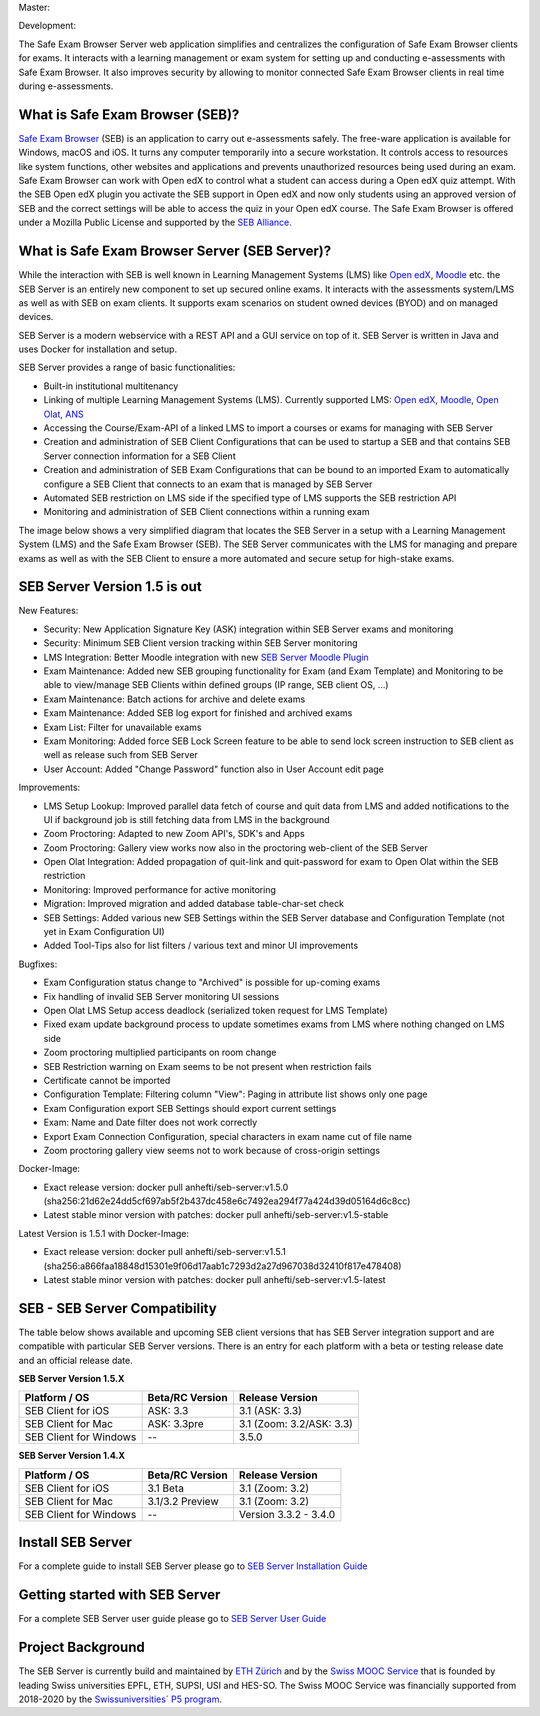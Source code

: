 Master: 

.. image:: https://github.com/SafeExamBrowser/seb-server/actions/workflows/buildReporting.yml/badge.svg?branch=master
    :target: https://github.com/SafeExamBrowser/seb-server/actions
.. image:: https://readthedocs.org/projects/seb-server/badge/?version=latest
    :target: https://seb-server.readthedocs.io/en/latest/?badge=latest
.. image:: https://codecov.io/gh/SafeExamBrowser/seb-server/branch/master/graph/badge.svg
    :target: https://codecov.io/gh/SafeExamBrowser/seb-server
.. image:: https://img.shields.io/github/languages/code-size/SafeExamBrowser/seb-server
    :target: https://github.com/SafeExamBrowser/seb-server

Development:

.. image:: https://github.com/SafeExamBrowser/seb-server/actions/workflows/buildReporting.yml/badge.svg?branch=development
    :target: https://github.com/SafeExamBrowser/seb-server/actions
.. image:: https://codecov.io/gh/SafeExamBrowser/seb-server/branch/development/graph/badge.svg
    :target: https://codecov.io/gh/SafeExamBrowser/seb-server
.. image:: https://img.shields.io/github/last-commit/SafeExamBrowser/seb-server/development?logo=github
    :target: https://github.com/SafeExamBrowser/seb-server/tree/development


The Safe Exam Browser Server web application simplifies and centralizes the configuration of Safe Exam Browser clients for exams. It interacts with a learning management or exam system for setting up and conducting e-assessments with Safe Exam Browser. It also improves security by allowing to monitor connected Safe Exam Browser clients in real time during e-assessments. 

What is Safe Exam Browser (SEB)?
--------------------------------

`Safe Exam Browser <https://safeexambrowser.org/>`_ (SEB) is an application to carry out e-assessments safely. The free-ware application is available for Windows, macOS and iOS. It turns any computer temporarily into a secure workstation. It controls access to resources like system functions, other websites and applications and prevents unauthorized resources being used during an exam. Safe Exam Browser can work with Open edX to control what a student can access during a Open edX quiz attempt. With the SEB Open edX plugin you activate the SEB support in Open edX and now only students using an approved version of SEB and the correct settings will be able to access the quiz in your Open edX course. The Safe Exam Browser is offered under a Mozilla Public License and supported by the `SEB Alliance <https://safeexambrowser.org/alliance/>`_.


What is Safe Exam Browser Server (SEB Server)?
----------------------------------------------

While the interaction with SEB is well known in Learning Management Systems (LMS) like `Open edX <https://open.edx.org/>`_, 
`Moodle <https://moodle.org/>`_ etc. the SEB Server is an entirely new component to set up secured online exams. 
It interacts with the assessments system/LMS as well as with SEB on exam clients. It supports exam scenarios on student owned devices (BYOD) 
and on managed devices.

SEB Server is a modern webservice with a REST API and a GUI service on top of it. SEB Server is written in Java and uses Docker for installation and setup.

SEB Server provides a range of basic functionalities:

- Built-in institutional multitenancy
- Linking of multiple Learning Management Systems (LMS). Currently supported LMS: `Open edX <https://open.edx.org/>`_, `Moodle <https://moodle.org/>`_, `Open Olat <https://www.openolat.com/>`_, `ANS <https://ans.app/>`_
- Accessing the Course/Exam-API of a linked LMS to import a courses or exams for managing with SEB Server
- Creation and administration of SEB Client Configurations that can be used to startup a SEB and that contains SEB Server connection information for a SEB Client
- Creation and administration of SEB Exam Configurations that can be bound to an imported Exam to automatically configure a SEB Client that connects to an exam that is managed by SEB Server
- Automated SEB restriction on LMS side if the specified type of LMS supports the SEB restriction API
- Monitoring and administration of SEB Client connections within a running exam

The image below shows a very simplified diagram that locates the SEB Server in a setup with a Learning Management System (LMS) and the 
Safe Exam Browser (SEB). The SEB Server communicates with the LMS for managing and prepare exams as well as with the SEB Client to ensure 
a more automated and secure setup for high-stake exams.

.. image:: https://raw.githubusercontent.com/SafeExamBrowser/seb-server/dev-1.5/docs/images/setup_1.png
    :align: center
    :target: https://raw.githubusercontent.com/SafeExamBrowser/seb-server/dev-1.5/docs/images/setup_1.png
    
SEB Server Version 1.5 is out
-------------------------------

New Features:

- Security: New Application Signature Key (ASK) integration within SEB Server exams and monitoring
- Security: Minimum SEB Client version tracking within SEB Server monitoring
- LMS Integration: Better Moodle integration with new `SEB Server Moodle Plugin <https://github.com/ethz-let/moodle-quizaccess_sebserver>`_
- Exam Maintenance: Added new SEB grouping functionality for Exam (and Exam Template) and Monitoring to be able to view/manage SEB Clients within defined groups (IP range, SEB client OS, ...) 
- Exam Maintenance: Batch actions for archive and delete exams
- Exam Maintenance: Added SEB log export for finished and archived exams
- Exam List: Filter for unavailable exams
- Exam Monitoring: Added force SEB Lock Screen feature to be able to send lock screen instruction to SEB client as well as release such from SEB Server
- User Account: Added "Change Password" function also in User Account edit page
    
Improvements:

- LMS Setup Lookup: Improved parallel data fetch of course and quit data from LMS and added notifications to the UI if background job is still fetching data from LMS in the background
- Zoom Proctoring: Adapted to new Zoom API's, SDK's and Apps
- Zoom Proctoring: Gallery view works now also in the proctoring web-client of the SEB Server
- Open Olat Integration: Added propagation of quit-link and quit-password for exam to Open Olat within the SEB restriction
- Monitoring: Improved performance for active monitoring
- Migration: Improved migration and added database table-char-set check
- SEB Settings: Added various new SEB Settings within the SEB Server database and Configuration Template (not yet in Exam Configuration UI)
- Added Tool-Tips also for list filters / various text and minor UI improvements
    
Bugfixes: 

- Exam Configuration status change to "Archived" is possible for up-coming exams
- Fix handling of invalid SEB Server monitoring UI sessions
- Open Olat LMS Setup access deadlock (serialized token request for LMS Template)
- Fixed exam update background process to update sometimes exams from LMS where nothing changed on LMS side
- Zoom proctoring multiplied participants on room change
- SEB Restriction warning on Exam seems to be not present when restriction fails
- Certificate cannot be imported
- Configuration Template: Filtering column "View": Paging in attribute list shows only one page
- Exam Configuration export SEB Settings should export current settings
- Exam: Name and Date filter does not work correctly
- Export Exam Connection Configuration, special characters in exam name cut of file name
- Zoom proctoring gallery view seems not to work because of cross-origin settings

Docker-Image:

- Exact release version: docker pull anhefti/seb-server:v1.5.0 (sha256:21d62e24dd5cf697ab5f2b437dc458e6c7492ea294f77a424d39d05164d6c8cc)
- Latest stable minor version with patches: docker pull anhefti/seb-server:v1.5-stable

Latest Version is 1.5.1 with Docker-Image:

- Exact release version: docker pull anhefti/seb-server:v1.5.1 (sha256:a866faa18848d15301e9f06d17aab1c7293d2a27d967038d32410f817e478408)
- Latest stable minor version with patches: docker pull anhefti/seb-server:v1.5-latest


SEB - SEB Server Compatibility
------------------------------

The table below shows available and upcoming SEB client versions that has SEB Server integration support and are compatible with particular 
SEB Server versions. There is an entry for each platform with a beta or testing release date and an official release date.

**SEB Server Version 1.5.X**

.. csv-table::
   :header: "Platform / OS", "Beta/RC Version", "Release Version"

   "SEB Client for iOS", "ASK: 3.3", "3.1 (ASK: 3.3)"
   "SEB Client for Mac", "ASK: 3.3pre", "3.1 (Zoom: 3.2/ASK: 3.3)"
   "SEB Client for Windows", "--", "3.5.0 "

**SEB Server Version 1.4.X**

.. csv-table::
   :header: "Platform / OS", "Beta/RC Version", "Release Version"

   "SEB Client for iOS", "3.1 Beta", "3.1 (Zoom: 3.2) "
   "SEB Client for Mac", "3.1/3.2 Preview", "3.1 (Zoom: 3.2)"
   "SEB Client for Windows", "--", "Version 3.3.2 - 3.4.0"
   

Install SEB Server
------------------

For a complete guide to install SEB Server please go to `SEB Server Installation Guide <https://seb-server-setup.readthedocs.io/en/latest/overview.html>`_

Getting started with SEB Server
-------------------------------

For a complete SEB Server user guide please go to `SEB Server User Guide <https://seb-server.readthedocs.io/en/latest/#>`_

Project Background
------------------

The SEB Server is currently build and maintained by `ETH Zürich <https://ethz.ch/en.html>`_ and by the `Swiss MOOC Service <https://www.swissmooc.ch/>`_ that is founded by leading Swiss universities EPFL, ETH, SUPSI, USI and HES-SO. The Swiss MOOC Service was financially supported from 2018-2020 by the `Swissuniversities´ P5 program <https://www.swissuniversities.ch/themen/digitalisierung/p-5-wissenschaftliche-information>`_.
